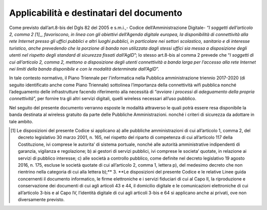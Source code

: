Applicabilità e destinatari del documento
=========================================

Come previsto dall’art.8-bis del Dgls 82 del 2005 e s.m.i.,- Codice
dell’Amministrazione Digitale- *“I soggetti dell’articolo 2, comma
2 [1]_, favoriscono, in linea con gli obiettivi dell’Agenda
digitale europea, la disponibilità di connettività alla rete Internet
presso gli uffici pubblici e altri luoghi pubblici, in particolare nei
settori scolastico, sanitario e di interesse turistico, anche prevedendo
che la porzione di banda non utilizzata dagli stessi uffici sia messa a
disposizione degli utenti nel rispetto degli standard di sicurezza
fissati dall’AgID*\ ”; lo stesso art.8-bis al comma 2 prevede che “\ *I
soggetti di cui all’articolo 2, comma 2, mettono a disposizione degli
utenti connettività a banda larga per l’accesso alla rete Internet nei
limiti della banda disponibile e con le modalità determinate
dall’AgID*\ ”.

In tale contesto normativo, il Piano Triennale per l'informatica nella
Pubblica amministrazione triennio 2017-2020 (di seguito identificato
anche come Piano Triennale) sottolinea l’importanza della connettività
wifi pubblica nonché l’adeguamento delle infrastrutture facendo
riferimento alla necessità di “\ *avviare i processi di adeguamento
della propria connettività*\ ”, per fornire tra gli altri servizi
digitali, quelli wireless necessari all’uso pubblico.

Nel seguito del presente documento verranno esposte le modalità
attraverso le quali potrà essere resa disponibile la banda destinata al
wireless gratuito da parte delle Pubbliche Amministrazioni. nonché i
criteri di sicurezza da adottare in tale ambito.


.. note::
.. [1] Le disposizioni del presente Codice si applicano a) alle pubbliche amministrazioni di cui all’articolo 1, comma 2, del decreto legislativo 30 marzo 2001, n. 165, nel rispetto del riparto di competenza di cui all’articolo 117 della Costituzione, ivi comprese le autorita’ di sistema portuale, nonché alle autorità amministrative indipendenti di garanzia, vigilanza e regolazione; b) ai gestori di servizi pubblici, ivi comprese le societa’ quotate, in relazione ai servizi di pubblico interesse; c) alle società a controllo pubblico, come definite nel decreto legislativo 19 agosto 2016, n. 175, escluse le società quotate di cui all’articolo 2, comma 1, lettera p), del medesimo decreto che non rientrino nella categoria di cui alla lettera b);** 3. **Le disposizioni del presente Codice e le relative Linee guida concernenti il documento informatico, le firme elettroniche e i servizi fiduciari di cui al Capo II, la riproduzione e conservazione dei documenti di cui agli articoli 43 e 44, il domicilio digitale e le comunicazioni elettroniche di cui all’articolo 3-bis e al Capo IV, l’identità digitale di cui agli articoli 3-bis e 64 si applicano anche ai privati, ove non diversamente previsto.
